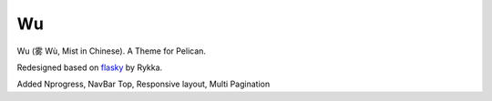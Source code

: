 Wu
===
Wu (雾 Wù, Mist in Chinese).
A Theme for Pelican.

Redesigned based on flasky_ by Rykka.

Added Nprogress, NavBar Top, Responsive layout, Multi Pagination 


.. _flasky: https://github.com/fjavieralba/flasky
